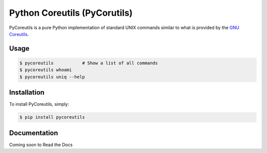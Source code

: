 Python Coreutils (PyCorutils)
=============================


PyCoreutils is a pure Python implementation of standard UNIX commands
similar to what is provided by the `GNU Coreutils`_.

.. _GNU Coreutils: https://www.gnu.org/software/coreutils/coreutils.html


Usage
-----

.. code-block:: bash

    $ pycoreutils           # Show a list of all commands
    $ pycoreutils whoami
    $ pycoreutils uniq --help



Installation
------------

To install PyCoreutils, simply:

.. code-block:: bash

    $ pip install pycoreutils


Documentation
-------------

Coming soon to Read the Docs
